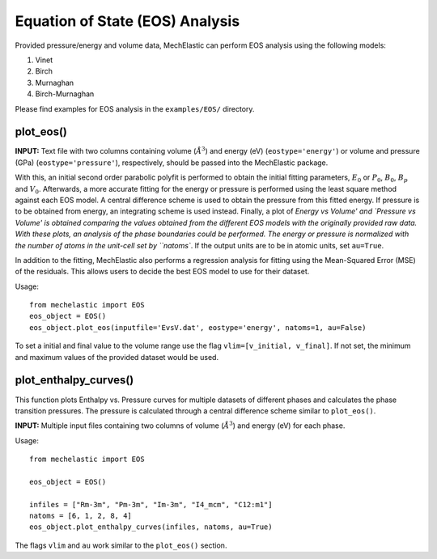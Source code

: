 Equation of State (EOS) Analysis 
================================

Provided pressure/energy and volume data, MechElastic can perform EOS analysis using the following models:

1. Vinet
2. Birch
3. Murnaghan
4. Birch-Murnaghan

Please find examples for EOS analysis in the ``examples/EOS/`` directory.

plot_eos()
----------

**INPUT:**
Text file with two columns containing volume (:math:`Å^3`) and energy (eV) (``eostype='energy'``) or volume and pressure (GPa) (``eostype='pressure'``), respectively, should be passed into the MechElastic package. 


With this, an initial second order parabolic polyfit is performed to obtain the initial fitting parameters, :math:`E_0` or :math:`P_0`, :math:`B_0`, :math:`B_p` and :math:`V_0`. Afterwards, a more accurate fitting for the energy or pressure is performed using the least square method against each EOS model. A central difference scheme is used to obtain the pressure from this fitted energy. If pressure is to be obtained from energy, an integrating scheme is used instead. Finally, a plot of `Energy vs Volume' and `Pressure vs Volume' is obtained comparing the values obtained from the different EOS models with the originally provided raw data. With these plots, an analysis of the phase boundaries could be performed. The energy or pressure is normalized with the number of atoms in the unit-cell set by ``natoms``. If the output units are to be in atomic units, set ``au=True``.  

In addition to the fitting, MechElastic also performs a regression analysis for fitting using the Mean-Squared Error (MSE) of the residuals. This allows users to decide the best EOS model to use for their dataset. 

Usage::

    from mechelastic import EOS
    eos_object = EOS()
    eos_object.plot_eos(inputfile='EvsV.dat', eostype='energy', natoms=1, au=False)

To set a initial and final value to the volume range use the flag ``vlim=[v_initial, v_final]``. If not set, the minimum and maximum values of the provided dataset would be used.  

plot_enthalpy_curves()
----------------------

This function plots Enthalpy vs. Pressure curves for multiple datasets of different phases and calculates the phase transition pressures. The pressure is calculated through a central difference scheme similar to ``plot_eos()``. 

**INPUT:**
Multiple input files containing two columns of volume (:math:`Å^3`) and energy (eV) for each phase.

Usage::

    from mechelastic import EOS

    eos_object = EOS()

    infiles = ["Rm-3m", "Pm-3m", "Im-3m", "I4_mcm", "C12:m1"]
    natoms = [6, 1, 2, 8, 4]
    eos_object.plot_enthalpy_curves(infiles, natoms, au=True)

The flags ``vlim`` and ``au`` work similar to the ``plot_eos()`` section. 


